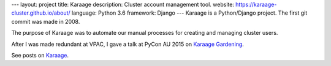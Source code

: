 ---
layout: project
title: Karaage
description: Cluster account management tool.
website: https://karaage-cluster.github.io/about/
language: Python 3.6
framework: Django
---
Karaage is a Python/Django project. The first git commit was made in 2008.

The purpose of Karaage was to automate our manual processes for creating and
managing cluster users.

After I was made redundant at VPAC, I gave a talk at PyCon AU 2015 on
`Karaage Gardening <{{ site.baseurl }}/talks/2015-07-31-karaage/>`_.

See posts on `Karaage <{{site.baseurl}}/tag/Karaage/>`_.
